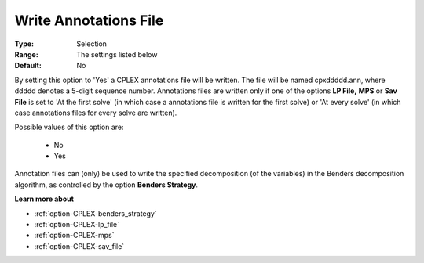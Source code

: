 .. _option-CPLEX-write_annotations_file:


Write Annotations File
======================



:Type:	Selection	
:Range:	The settings listed below	
:Default:	No	



By setting this option to 'Yes' a CPLEX annotations file will be written. The file will be named cpxddddd.ann, where ddddd denotes a 5-digit sequence number. Annotations files are written only if one of the options **LP File,**  **MPS**  or **Sav File**  is set to 'At the first solve' (in which case a annotations file is written for the first solve) or 'At every solve' (in which case annotations files for every solve are written).



Possible values of this option are:



    *	No
    *	Yes




Annotation files can (only) be used to write the specified decomposition (of the variables) in the Benders decomposition algorithm, as controlled by the option **Benders Strategy**.





**Learn more about** 

*	:ref:`option-CPLEX-benders_strategy` 
*	:ref:`option-CPLEX-lp_file`  
*	:ref:`option-CPLEX-mps`  
*	:ref:`option-CPLEX-sav_file`  
